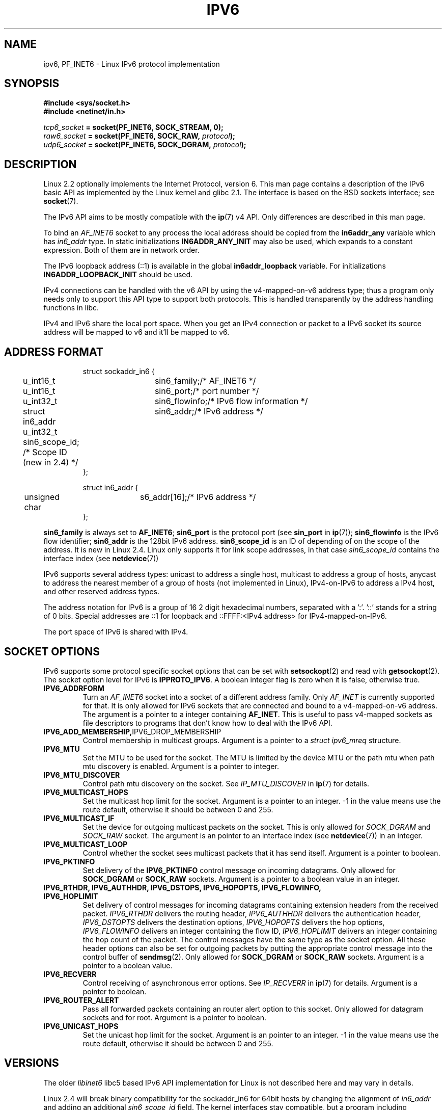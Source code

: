 .\" This man page is Copyright (C) 2000 Andi Kleen <ak@muc.de>.
.\" Permission is granted to distribute possibly modified copies
.\" of this page provided the header is included verbatim,
.\" and in case of nontrivial modification author and date
.\" of the modification is added to the header.
.\" $Id: ipv6.7,v 1.3 2000/12/20 18:10:31 ak Exp $
.TH IPV6 7 1999-06-29 "Linux Man Page" "Linux Programmer's Manual"
.SH NAME
ipv6, PF_INET6 \- Linux IPv6 protocol implementation
.SH SYNOPSIS
.B #include <sys/socket.h>
.br
.B #include <netinet/in.h> 
.sp
.sp
.IB tcp6_socket " = socket(PF_INET6, SOCK_STREAM, 0);"
.br 
.IB raw6_socket " = socket(PF_INET6, SOCK_RAW, " protocol ");"
.br
.IB udp6_socket " = socket(PF_INET6, SOCK_DGRAM, " protocol ");"
.SH DESCRIPTION
Linux 2.2 optionally implements the Internet Protocol, version 6. 
This man page contains a description of the IPv6 basic API as 
implemented by the Linux kernel and glibc 2.1. The interface 
is based on the BSD sockets interface; see
.BR socket (7). 
.PP
The IPv6 API aims to be mostly compatible with the 
.BR ip (7) 
v4 API. Only differences are described in this man page. 
.PP
To bind an 
.I AF_INET6
socket to any process the local address should be copied from the 
.B in6addr_any
variable which has 
.I in6_addr 
type.
In static initializations 
.B IN6ADDR_ANY_INIT
may also be used, which expands to a constant expression.
Both of them are in network order.
.PP
The IPv6 loopback address (::1) is available in the global
.B in6addr_loopback
variable. For initializations
.B IN6ADDR_LOOPBACK_INIT
should be used.
.PP
IPv4 connections can be handled with the v6 API by using the 
v4-mapped-on-v6 address type; 
thus a program only needs only to support this API type to
support both protocols. 
This is handled transparently by the address
handling functions in libc. 
.PP
IPv4 and IPv6 share the local port space. 
When you get an IPv4 connection
or packet to a IPv6 socket its source address will be mapped 
to v6 and it'll be mapped to v6.
.SH "ADDRESS FORMAT"
.sp
.RS
.nf
.ta 4n 5n 20n
struct sockaddr_in6 {
	u_int16_t	sin6_family;	/* AF_INET6 */
	u_int16_t	sin6_port;		/* port number */
	u_int32_t	sin6_flowinfo;	/* IPv6 flow information */
	struct in6_addr	sin6_addr;		/* IPv6 address */
	u_int32_t   sin6_scope_id;  /* Scope ID (new in 2.4) */ 
};

struct in6_addr {
	unsigned char	s6_addr[16];		/* IPv6 address */
};
.ta
.fi
.RE
.sp
.B sin6_family 
is always set to 
.BR AF_INET6 ; 
.B sin6_port 
is the protocol port (see
.B sin_port
in 
.BR ip (7));
.B sin6_flowinfo
is the IPv6 flow identifier;
.B sin6_addr
is the 128bit IPv6 address.
.B sin6_scope_id 
is an ID of depending of on the scope of the address. 
It is new in Linux 2.4.
Linux only supports it for link scope addresses, in that case
.I sin6_scope_id
contains the interface index (see
.BR netdevice (7))
.PP
IPv6 supports several address types: unicast to address a single
host, multicast to address a group of hosts, 
anycast to address the nearest member of a group of hosts 
(not implemented in Linux), IPv4-on-IPv6 to
address a IPv4 host, and other reserved address types.
.PP
The address notation for IPv6 is a group of 16 2 digit hexadecimal 
numbers, separated with a ':'. '::' stands for a string of 0 bits.  
Special addresses are ::1 for loopback and ::FFFF:<IPv4 address> 
for IPv4-mapped-on-IPv6.
.PP
The port space of IPv6 is shared with IPv4.
.SH "SOCKET OPTIONS"
IPv6 supports some protocol specific socket options that can be set with
.BR setsockopt (2)
and read with
.BR getsockopt (2).
The socket option level for IPv6 is 
.BR IPPROTO_IPV6 .
A boolean integer flag is zero when it is false, otherwise true.
.TP
.B IPV6_ADDRFORM
Turn an 
.I AF_INET6
socket into a socket of a different address family. Only 
.I AF_INET
is currently supported for that. It is only allowed for IPv6 sockets
that are connected and bound to a v4-mapped-on-v6 address. The argument
is a pointer to a integer containing 
.BR AF_INET . 
This is useful to pass v4-mapped sockets as file descriptors to 
programs that don't know how to deal with the IPv6 API.
.TP
.BR IPV6_ADD_MEMBERSHIP, IPV6_DROP_MEMBERSHIP
Control membership in multicast groups. Argument is a pointer to a 
.I struct ipv6_mreq
structure.
.\" FIXME IPV6_CHECKSUM is not documented, and probably should be
.\" FIXME IPV6_JOIN_ANYCAST is not documented, and probably should be
.\" FIXME IPV6_LEAVE_ANYCAST is not documented, and probably should be
.\" FIXME IPV6_V6ONLY is not documented, and probably should be

.\" FIXME IPV6_RECVPKTINFO is not documented, and probably should be
.\" FIXME IPV6_2292PKTINFO is not documented, and probably should be
.\" FIXME there are probably many other IPV6_* socket options that 
.\" should be documented
.TP
.B IPV6_MTU
Set the MTU to be used for the socket. The MTU is limited by the device
MTU or the path mtu when path mtu discovery is enabled.
Argument is a pointer to integer.
.TP
.B IPV6_MTU_DISCOVER
Control path mtu discovery on the socket. See 
.I IP_MTU_DISCOVER
in 
.BR ip (7)
for details.
.TP
.B IPV6_MULTICAST_HOPS
Set the multicast hop limit for the socket. Argument is a pointer to an
integer. 
\-1 in the value means use the route default, otherwise it should be 
between 0 and 255.
.TP 
.B IPV6_MULTICAST_IF
Set the device for outgoing multicast packets on the socket.
This is only allowed
for 
.I SOCK_DGRAM
and 
.I SOCK_RAW
socket.
The argument is an pointer to an interface index (see
.BR netdevice (7))
in an integer.
.TP
.B IPV6_MULTICAST_LOOP
Control whether the socket sees multicast packets that it has send itself.
Argument is a pointer to boolean.
.TP 
.B IPV6_PKTINFO
Set delivery of the 
.B IPV6_PKTINFO 
control message on incoming datagrams. Only allowed for
.B SOCK_DGRAM
or
.B SOCK_RAW
sockets. Argument is a pointer to a boolean value in an integer.
.TP
.nh
.B IPV6_RTHDR, IPV6_AUTHHDR, IPV6_DSTOPS, IPV6_HOPOPTS, IPV6_FLOWINFO, IPV6_HOPLIMIT
.hy
Set delivery of control messages for incoming datagrams containing 
extension headers from the received packet. 
.I IPV6_RTHDR
delivers the routing header,
.I IPV6_AUTHHDR
delivers the authentication header,
.I IPV6_DSTOPTS
delivers the destination options,
.I IPV6_HOPOPTS
delivers the hop options, 
.I IPV6_FLOWINFO
delivers an integer containing the flow ID,
.I IPV6_HOPLIMIT
delivers an integer containing the hop count of the packet. 
The control messages have the same type as the socket option. All these
header options can also be set for outgoing packets 
by putting the appropriate control message into the control buffer of 
.BR sendmsg (2).
Only allowed for
.B SOCK_DGRAM
or
.B SOCK_RAW
sockets. Argument is a pointer to a boolean value.
.TP
.B IPV6_RECVERR
Control receiving of asynchronous error options. See 
.I IP_RECVERR
in
.BR ip (7)
for details.
Argument is a pointer to boolean.
.TP
.B IPV6_ROUTER_ALERT
Pass all forwarded packets containing an router alert option to 
this socket.
Only allowed for datagram sockets and for root. 
Argument is a pointer to boolean.
.TP
.B IPV6_UNICAST_HOPS
Set the unicast hop limit for the socket. Argument is an pointer to an
integer. \-1 in the value means use the route default, 
otherwise it should be between 0 and 255.
.\" FLOWLABEL_MGR, FLOWINFO_SEND
.SH VERSIONS
The older 
.I libinet6
libc5 based IPv6 API implementation for Linux is not described here
and may vary in details. 
.PP
Linux 2.4 will break binary compatibility for the sockaddr_in6 for 64bit 
hosts by changing the alignment of
.I in6_addr 
and adding an additional 
.I sin6_scope_id
field. The kernel interfaces stay compatible, but a program including
sockaddr_in6 or in6_addr into other structures may not be. This is not
a problem for 32bit hosts like i386.
.PP
The
.B sin6_flowinfo
field is new in Linux 2.4. It is transparently passed/read by the kernel
when the passed address length contains it. 
Some programs that pass a longer address buffer and then 
check the outgoing address length may break.
.SH "PORTING NOTES"
The
.I sockaddr_in6
structure is bigger than the generic
.BR sockaddr . 
Programs that assume that all address types can be stored safely in a 
.I struct sockaddr
need to be changed to use 
.I struct sockaddr_storage
for that instead.
.SH BUGS
The IPv6 extended API as in RFC\ 2292 is currently only partly 
implemented;
although the 2.2 kernel has near complete support for receiving options,
the macros for generating IPv6 options are missing in glibc 2.1. 
.PP
IPSec support for EH and AH headers is missing.
.PP
Flow label management is not complete and not documented here.
.PP
This man page is not complete.
.SH "SEE ALSO"
.BR cmsg (3),
.BR ip (7)
.PP
RFC\ 2553: IPv6 BASIC API. Linux tries to be compliant to this.
.PP
RFC\ 2460: IPv6 specification. 
